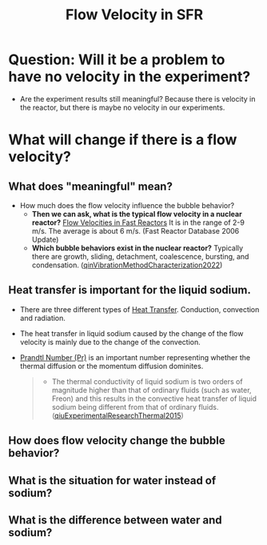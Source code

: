 :PROPERTIES:
:ID:       dee2810c-c5e5-4537-99cc-f64c5a959d05
:END:
#+title: Flow Velocity in SFR
* Question: Will it be a problem to have no velocity in the experiment?
- Are the experiment results still meaningful? Because there is velocity in the reactor, but there is maybe no velocity in our experiments. 
* What will change if there is a flow velocity?
** What does "meaningful" mean?
- How much does the flow velocity influence the bubble behavior?
  + *Then we can ask, what is the typical flow velocity in a nuclear reactor?*
    [[file:images/flow_velocity.png][Flow Velocities in Fast Reactors]]
    It is in the range of 2-9 m/s. The average is about 6 m/s. (Fast Reactor Database 2006 Update)
  + *Which bubble behaviors exist in the nuclear reactor?* 
    Typically there are growth, sliding, detachment, coalescence, bursting, and condensation. ([[id:973b3f7e-b2b3-4c9a-91ea-91b36d00150e][qinVibrationMethodCharacterization2022]])
** Heat transfer is important for the liquid sodium.
- There are three different types of [[id:bc3476ae-96b8-4c57-9b4f-2bfaa12bf1f1][Heat Transfer]]. Conduction, convection and radiation.
- The heat transfer in liquid sodium caused by the change of the flow velocity is mainly due to the change of the convection. 
- [[id:a703a0c8-0260-42d2-b58a-4625b5eaa7f2][Prandtl Number (Pr)]] is an important number representing whether the thermal diffusion or the momentum diffusion dominites.
  #+begin_quote
- The thermal conductivity of liquid sodium is two orders of magnitude higher than that of ordinary fluids (such as water, Freon) and this results in the convective heat transfer of liquid sodium being different from that of ordinary fluids. ([[id:43c69a41-f176-489a-ae41-3c629dcc4221][qiuExperimentalResearchThermal2015]])
  #+end_quote
** How does flow velocity change the bubble behavior?
** What is the situation for water instead of sodium?
** What is the difference between water and sodium?
